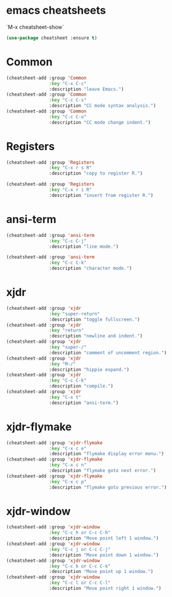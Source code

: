 * emacs cheatsheets
  `M-x cheatsheet-show`

#+begin_src emacs-lisp
(use-package cheatsheet :ensure t)
#+end_src

* Common

#+begin_src emacs-lisp
(cheatsheet-add :group 'Common
                :key "C-x C-c"
                :description "leave Emacs.")
(cheatsheet-add :group 'Common
                :key "C-c C-s"
                :description "CC mode syntax analysis.")
(cheatsheet-add :group 'Common
                :key "C-c C-o"
                :description "CC mode change indent.")
#+end_src

* Registers

#+begin_src emacs-lisp
(cheatsheet-add :group 'Registers
                :key "C-x r s R"
                :description "copy to register R.")

(cheatsheet-add :group 'Registers
                :key "C-x r i R"
                :description "insert from register R.")
#+end_src

* ansi-term

#+begin_src emacs-lisp
(cheatsheet-add :group 'ansi-term
                :key "C-c C-j"
                :description "line mode.")

(cheatsheet-add :group 'ansi-term
                :key "C-c C-k"
                :description "character mode.")
#+end_src

* xjdr

#+begin_src emacs-lisp
(cheatsheet-add :group 'xjdr
                :key "super-return"
                :description "toggle fullscreen.")
(cheatsheet-add :group 'xjdr
                :key "return"
                :description "newline and indent.")
(cheatsheet-add :group 'xjdr
                :key "super-/"
                :description "comment of uncomment region.")
(cheatsheet-add :group 'xjdr
                :key "M-/"
                :description "hippie expand.")
(cheatsheet-add :group 'xjdr
                :key "C-c C-k"
                :description "compile.")
(cheatsheet-add :group 'xjdr
                :key "C-x t"
                :description "ansi-term.")
#+end_src

* xjdr-flymake

#+begin_src emacs-lisp
(cheatsheet-add :group 'xjdr-flymake
                :key "C-x c e"
                :description "flymake display error menu.")
(cheatsheet-add :group 'xjdr-flymake
                :key "C-x c n"
                :description "flymake goto next error.")
(cheatsheet-add :group 'xjdr-flymake
                :key "C-x c p"
                :description "flymake goto previous error.")
#+end_src

* xjdr-window

#+begin_src emacs-lisp
(cheatsheet-add :group 'xjdr-window
                :key "C-c h or C-c C-h"
                :description "Move point left 1 window.")
(cheatsheet-add :group 'xjdr-window
                :key "C-c j or C-c C-j"
                :description "Move point down 1 window.")
(cheatsheet-add :group 'xjdr-window
                :key "C-c k or C-c C-k"
                :description "Move point up 1 window.")
(cheatsheet-add :group 'xjdr-window
                :key "C-c l or C-c C-l"
                :description "Move point right 1 window.")
#+end_src
